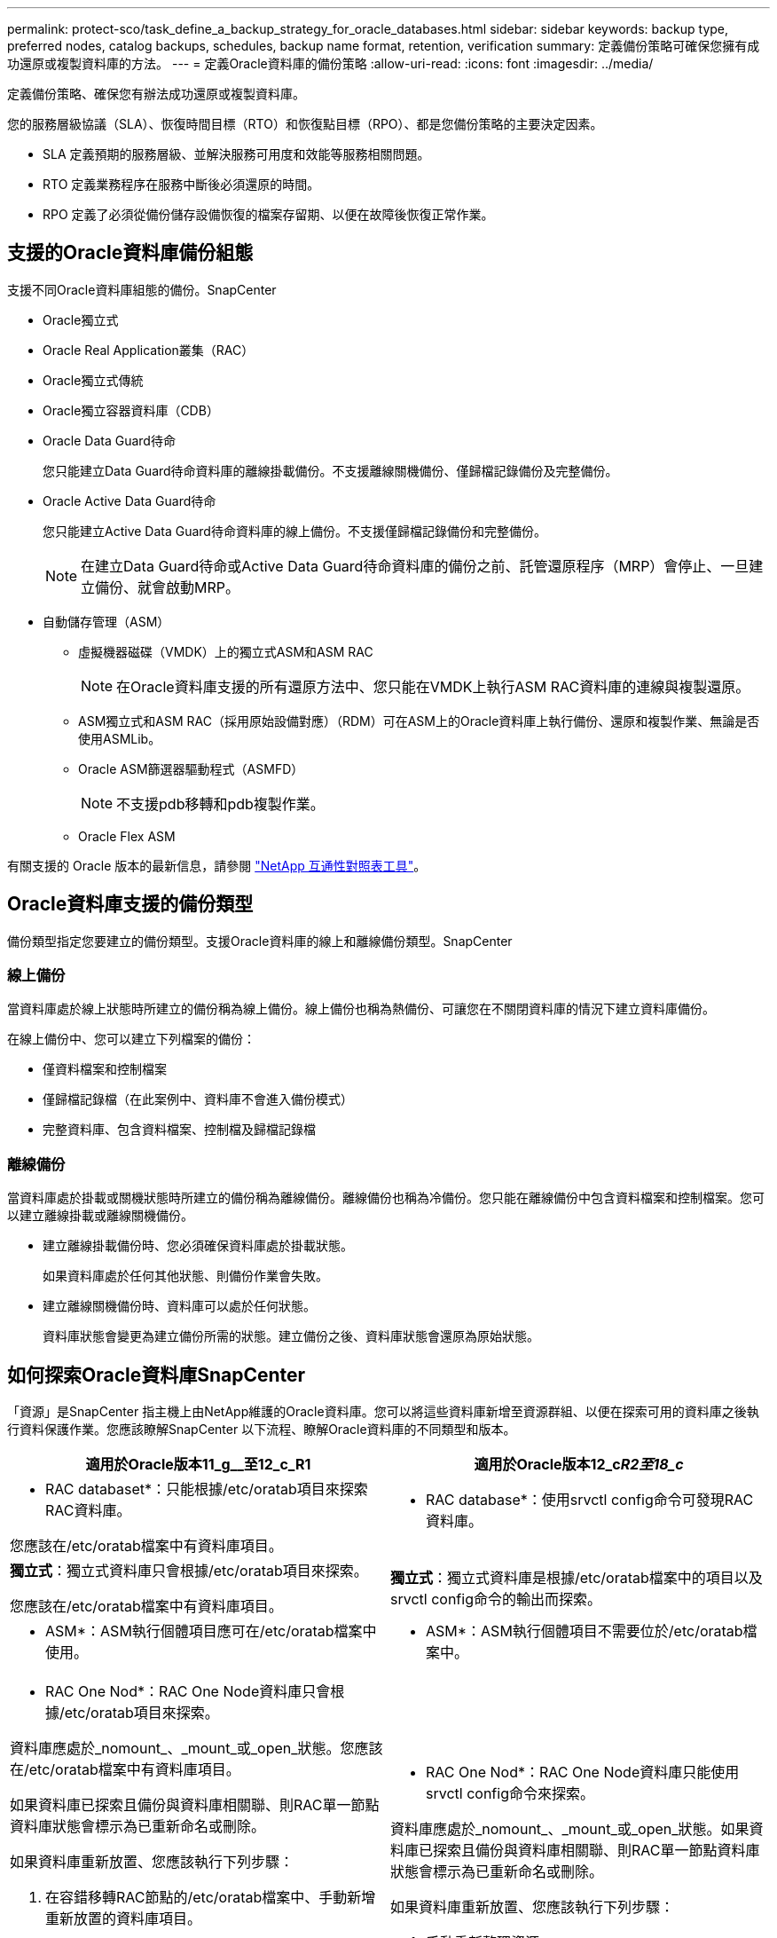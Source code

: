 ---
permalink: protect-sco/task_define_a_backup_strategy_for_oracle_databases.html 
sidebar: sidebar 
keywords: backup type, preferred nodes, catalog backups, schedules, backup name format, retention, verification 
summary: 定義備份策略可確保您擁有成功還原或複製資料庫的方法。 
---
= 定義Oracle資料庫的備份策略
:allow-uri-read: 
:icons: font
:imagesdir: ../media/


[role="lead"]
定義備份策略、確保您有辦法成功還原或複製資料庫。

您的服務層級協議（SLA）、恢復時間目標（RTO）和恢復點目標（RPO）、都是您備份策略的主要決定因素。

* SLA 定義預期的服務層級、並解決服務可用度和效能等服務相關問題。
* RTO 定義業務程序在服務中斷後必須還原的時間。
* RPO 定義了必須從備份儲存設備恢復的檔案存留期、以便在故障後恢復正常作業。




== 支援的Oracle資料庫備份組態

支援不同Oracle資料庫組態的備份。SnapCenter

* Oracle獨立式
* Oracle Real Application叢集（RAC）
* Oracle獨立式傳統
* Oracle獨立容器資料庫（CDB）
* Oracle Data Guard待命
+
您只能建立Data Guard待命資料庫的離線掛載備份。不支援離線關機備份、僅歸檔記錄備份及完整備份。

* Oracle Active Data Guard待命
+
您只能建立Active Data Guard待命資料庫的線上備份。不支援僅歸檔記錄備份和完整備份。

+

NOTE: 在建立Data Guard待命或Active Data Guard待命資料庫的備份之前、託管還原程序（MRP）會停止、一旦建立備份、就會啟動MRP。

* 自動儲存管理（ASM）
+
** 虛擬機器磁碟（VMDK）上的獨立式ASM和ASM RAC
+

NOTE: 在Oracle資料庫支援的所有還原方法中、您只能在VMDK上執行ASM RAC資料庫的連線與複製還原。

** ASM獨立式和ASM RAC（採用原始設備對應）（RDM）可在ASM上的Oracle資料庫上執行備份、還原和複製作業、無論是否使用ASMLib。
** Oracle ASM篩選器驅動程式（ASMFD）
+

NOTE: 不支援pdb移轉和pdb複製作業。

** Oracle Flex ASM




有關支援的 Oracle 版本的最新信息，請參閱 https://imt.netapp.com/imt/imt.jsp?components=180338;180332;134509;180320;&solution=1257&isHWU&src=IMT["NetApp 互通性對照表工具"^]。



== Oracle資料庫支援的備份類型

備份類型指定您要建立的備份類型。支援Oracle資料庫的線上和離線備份類型。SnapCenter



=== 線上備份

當資料庫處於線上狀態時所建立的備份稱為線上備份。線上備份也稱為熱備份、可讓您在不關閉資料庫的情況下建立資料庫備份。

在線上備份中、您可以建立下列檔案的備份：

* 僅資料檔案和控制檔案
* 僅歸檔記錄檔（在此案例中、資料庫不會進入備份模式）
* 完整資料庫、包含資料檔案、控制檔及歸檔記錄檔




=== 離線備份

當資料庫處於掛載或關機狀態時所建立的備份稱為離線備份。離線備份也稱為冷備份。您只能在離線備份中包含資料檔案和控制檔案。您可以建立離線掛載或離線關機備份。

* 建立離線掛載備份時、您必須確保資料庫處於掛載狀態。
+
如果資料庫處於任何其他狀態、則備份作業會失敗。

* 建立離線關機備份時、資料庫可以處於任何狀態。
+
資料庫狀態會變更為建立備份所需的狀態。建立備份之後、資料庫狀態會還原為原始狀態。





== 如何探索Oracle資料庫SnapCenter

「資源」是SnapCenter 指主機上由NetApp維護的Oracle資料庫。您可以將這些資料庫新增至資源群組、以便在探索可用的資料庫之後執行資料保護作業。您應該瞭解SnapCenter 以下流程、瞭解Oracle資料庫的不同類型和版本。

|===
| 適用於Oracle版本11_g__至12_c_R1 | 適用於Oracle版本12_c__R2至18_c__ 


 a| 
* RAC databaset*：只能根據/etc/oratab項目來探索RAC資料庫。

您應該在/etc/oratab檔案中有資料庫項目。
 a| 
* RAC database*：使用srvctl config命令可發現RAC資料庫。



 a| 
*獨立式*：獨立式資料庫只會根據/etc/oratab項目來探索。

您應該在/etc/oratab檔案中有資料庫項目。
 a| 
*獨立式*：獨立式資料庫是根據/etc/oratab檔案中的項目以及srvctl config命令的輸出而探索。



 a| 
* ASM*：ASM執行個體項目應可在/etc/oratab檔案中使用。
 a| 
* ASM*：ASM執行個體項目不需要位於/etc/oratab檔案中。



 a| 
* RAC One Nod*：RAC One Node資料庫只會根據/etc/oratab項目來探索。

資料庫應處於_nomount_、_mount_或_open_狀態。您應該在/etc/oratab檔案中有資料庫項目。

如果資料庫已探索且備份與資料庫相關聯、則RAC單一節點資料庫狀態會標示為已重新命名或刪除。

如果資料庫重新放置、您應該執行下列步驟：

. 在容錯移轉RAC節點的/etc/oratab檔案中、手動新增重新放置的資料庫項目。
. 手動重新整理資源。
. 從資源頁面中選取RAC One Node資料庫、然後按一下* Database Settings*。
. 設定資料庫、將偏好的叢集節點設為目前裝載資料庫的RAC節點。
. 執行SnapCenter 不中斷作業。



NOTE: 如果您已將資料庫從一個節點重新放置到另一個節點、而且先前節點中的oratab項目未刪除、則應手動刪除oratab項目、以避免重複顯示相同的資料庫。
 a| 
* RAC One Nod*：RAC One Node資料庫只能使用srvctl config命令來探索。

資料庫應處於_nomount_、_mount_或_open_狀態。如果資料庫已探索且備份與資料庫相關聯、則RAC單一節點資料庫狀態會標示為已重新命名或刪除。

如果資料庫重新放置、您應該執行下列步驟：

. 手動重新整理資源。
. 從資源頁面中選取RAC One Node資料庫、然後按一下「**資料庫設定」。
. 設定資料庫、將偏好的叢集節點設為目前裝載資料庫的RAC節點。
. 執行SnapCenter 不中斷作業。


|===

NOTE: 如果/etc/oratab檔案中有任何Oracle 12__c_R2和18_c__資料庫項目、且同一個資料庫已使用srvctl config命令登錄、SnapCenter 則無法使用此功能刪除重複的資料庫項目。如果有過時的資料庫項目、則會探索資料庫、但資料庫將無法連線、且狀態將為離線。



== RAC設定中的慣用節點

在Oracle Real Application Cluster（RAC）設定中、您可以指定要執行備份作業的慣用節點。如果您未指定偏好的節點、SnapCenter 則會自動將節點指派為偏好的節點、並在該節點上建立備份。

偏好的節點可能是存在RAC資料庫執行個體的一個或所有叢集節點。備份作業只會依照偏好順序在這些偏好的節點上觸發。

範例：RAC資料庫cdrac有三個執行個體：節點1上的cdrbac1、節點2上的cdrbac2、節點3上的cdrbac3。節點1和節點2執行個體已設定為慣用節點、節點2為第一個偏好選項、節點1為第二個偏好選項。當您執行備份作業時、會先在節點2上嘗試此作業、因為節點2是第一個慣用節點。如果節點2未處於備份狀態、這可能是因為主機上未執行外掛程式代理程式等多種原因、則主機上的資料庫執行個體不會處於指定備份類型所需的狀態、 或是FlexASM組態中節點2上的資料庫執行個體未由本機ASM執行個體提供服務、則會在節點1上嘗試執行該作業。節點3不會用於備份、因為它不在偏好的節點清單中。

在Flex ASM設定中、如果基數小於RAC叢集中的節點數、則不會將葉節點列為偏好的節點。如果Flex ASM叢集節點角色有任何變更、您應該手動探索、以便重新整理偏好的節點。



=== 必要的資料庫狀態

偏好的節點上的RAC資料庫執行個體必須處於必要狀態、備份才能成功完成：

* 設定的慣用節點中的其中一個RAC資料庫執行個體必須處於開啟狀態、才能建立線上備份。
* 設定的慣用節點中的其中一個RAC資料庫執行個體必須處於掛載狀態、而所有其他執行個體（包括其他慣用節點）必須處於掛載狀態或更低狀態、才能建立離線掛載備份。
* RAC資料庫執行個體可以處於任何狀態、但您必須指定偏好的節點、才能建立離線關機備份。




== 如何使用Oracle Recovery Manager對備份進行目錄編錄

Oracle資料庫的備份可透過Oracle Recovery Manager（RMAN）進行目錄、以將備份資訊儲存在Oracle RMAN儲存庫中。

目錄式備份稍後可用於區塊層級還原或表格空間時間點還原作業。當您不需要這些已編製目錄的備份時、可以移除目錄資訊。

資料庫必須處於掛載狀態或更高狀態、才能進行分類。您可以對資料備份、歸檔記錄備份及完整備份執行目錄化。如果已啟用資源群組的目錄建立備份、且該資源群組具有多個資料庫、則會針對每個資料庫執行目錄建立。對於Oracle RAC資料庫、目錄會在資料庫至少處於掛載狀態的偏好節點上執行。


NOTE: 如果您想要編錄RAC資料庫的備份目錄、請確定該資料庫沒有執行其他工作。如果另一個工作正在執行中、則目錄作業會失敗、而非排入佇列。

根據預設、目標資料庫控制檔會用於分類。如果您想要新增外部目錄資料庫、可以使用SnapCenter 「資料庫設定」精靈、從圖形化使用者介面（GUI）指定外部目錄的認證和透明網路基底（TNS）名稱來設定。您也可以從CLI中設定外部目錄資料庫、方法是使用-OracleRmanCatalogCredentialName和-OracleRmanCatalogTnsName選項執行「Configure - SmOracleDatabase」命令。

如果您在SnapCenter 從還原GUI建立Oracle備份原則時啟用目錄選項、則備份會使用Oracle RMAN進行目錄化、作為備份作業的一部分。您也可以執行Catalog-SmBackupWithOracleRMAN命令來執行備份的延後目錄。建立備份目錄之後、您可以執行Get-SmBackupDetails命令、取得目錄化的備份資訊、例如目錄化資料檔案的標記、控制檔目錄路徑、以及目錄化的歸檔記錄位置。

如果ASM磁碟群組名稱大於或等於16個字元、則SnapCenter 用於備份的命名格式為SC_HASHCODEofDISKKKROUP_DBSID_BACKUPID。不過、如果磁碟群組名稱少於16個字元、則用於備份的命名格式為DISKKROUPNAM_DBSID_BACKUPID、其格式與SnapCenter 在S16 2.0中使用的格式相同。


NOTE: HASHCODEofDISKKROUP是每個ASM磁碟群組自動產生的數字（2到10位數）。

您可以執行交叉檢查、以更新過時的RMAN儲存庫資訊、瞭解儲存庫記錄與其實體狀態不符的備份。例如、如果使用者使用作業系統命令從磁碟移除已歸檔的記錄、控制檔仍會指出記錄是在磁碟上、實際上並不是。交叉檢查作業可讓您使用資訊來更新控制檔。您可以執行Set-SmConfigSettings命令來啟用交叉檢查、並將值true指派給啟用交叉檢查參數。預設值設為假。

「ccli Set-SmConfigSettings-ConfigSettingsTYPEPluginCodeSCO-ConfigSettings」「key=enable_scCrossCheck、Value=true」

您可以執行Uncategor-SmBackupWithOracleRMAN命令來移除目錄資訊。您無法使用SnapCenter 無法使用程式庫GUI移除目錄資訊。不過、刪除備份或刪除與該目錄備份相關的保留與資源群組時、會移除已編製備份的資訊。


NOTE: 當您強制刪除SnapCenter 該主機時、不會移除與該主機相關聯的已分類備份資訊。強制刪除主機之前、您必須先移除該主機所有已編製目錄的備份資訊。

如果由於作業時間超過為oracle_plugin_RMAN目錄逾時參數指定的逾時值、而導致目錄分類和取消目錄失敗、您應該執行下列命令來修改參數值：

/`opt/NetApp/snapcenter/spl/bin/sccli Set-SmConfigSettings-ConfigSettingsType外掛程式-PluginCode SCO-ConfigSettings "key=oracle_plugin_rman_Catalog_timeout,value=user_defined_value"

修改參數值後SnapCenter 、請執行下列命令、重新啟動「RESTART Plug-in Loader（SPL）」服務：

/`opt/NetApp/snapcenter/spl/bin/spl recovery（選擇/NetApp/snapcenter/spl/bin / spl重新啟動）

可以透過執行 Get-Help command_name 來取得有關可與命令一起使用的參數及其描述的資訊。或者，您也可以參考 https://library.netapp.com/ecm/ecm_download_file/ECMLP3359469["《軟件命令參考指南》SnapCenter"^]。



== 備份排程

備份頻率（排程類型）是在原則中指定、備份排程則是在資源群組組態中指定。決定備份頻率或排程的最關鍵因素是資源的變更率和資料的重要性。您可以每小時備份大量使用的資源、而每天備份一次極少使用的資源。其他因素包括資源對貴組織的重要性、服務層級協議（SLA）、以及您的恢復點目標（RPO）。

SLA定義預期的服務層級、並解決許多與服務相關的問題、包括服務的可用度和效能。RPO定義了檔案的存留期策略、這些檔案必須從備份儲存設備中恢復、以便在故障後恢復正常作業。SLA和RPO有助於資料保護策略。

即使是使用頻繁的資源、也不需要一天執行一次或兩次以上的完整備份。例如、定期交易記錄備份可能足以確保您擁有所需的備份。備份資料庫的頻率越高、SnapCenter 還原時所需使用的交易記錄就越少、還原作業的速度就越快。

備份排程分為兩部分、如下所示：

* 備份頻率
+
備份頻率（執行備份的頻率）、對於某些外掛程式稱為_schedule類型_、是原則組態的一部分。您可以選取每小時、每日、每週或每月作為原則的備份頻率。如果您未選取任何頻率、則所建立的原則為「隨需」原則。您可以按一下*設定*>*原則*來存取原則。

* 備份排程
+
備份排程（準確是在何時執行備份）是資源群組組態的一部分。例如、如果您的資源群組已設定每週備份的原則、您可以設定每週四下午10：00進行備份的排程。您可以按一下*資源*>*資源群組*來存取資源群組排程。





== 備份命名慣例

您可以使用預設的 Snapshot 命名慣例、或使用自訂的命名慣例。預設備份命名慣例會在 Snapshot 名稱中新增時間戳記、協助您識別複本建立的時間。

Snapshot 使用下列預設命名慣例：

"resourceGroupname_hostname_timestamp"

您應該以邏輯方式命名備份資源群組、如下列範例所示：

[listing]
----
dts1_mach1x88_03-12-2015_23.17.26
----
在此範例中、語法元素具有下列意義：

* _dbs1_是資源群組名稱。
* _mach1x88_是主機名稱。
* _03-12-2015_23.17.26_是日期和時間戳記。


或者、您也可以選取 * 使用 Snapshot 複本的自訂名稱格式 * 來指定 Snapshot 名稱格式、同時保護資源或資源群組。例如、customtext資源群組原則主機名稱或資源群組主機名稱。根據預設、時間戳記尾碼會新增至 Snapshot 名稱。



== 備份保留選項

您可以選擇保留備份複本的天數、或指定您要保留的備份複本數量、最多ONTAP 255份。例如、貴組織可能需要保留10天的備份複本或130個備份複本。

建立原則時、您可以指定備份類型和排程類型的保留選項。

如果您設定SnapMirror複寫、保留原則就會鏡射到目的地磁碟區。

還原刪除保留的備份、這些備份的保留標籤與排程類型相符。SnapCenter如果變更了資源或資源群組的排程類型、則使用舊排程類型標籤的備份仍可能保留在系統上。


NOTE: 若要長期保留備份複本、您應該使用SnapVault 此功能進行備份。



== 使用主要或次要儲存磁碟區驗證備份複本

您可以在主要儲存磁碟區或SnapMirror或SnapVault 支援的二線儲存磁碟區上驗證備份複本。使用次要儲存磁碟區進行驗證、可降低主要儲存磁碟區的負載。

當您驗證主要或次要儲存磁碟區上的備份時、所有主要快照和次要快照都會標示為已驗證。

驗證SnapMirror和不二級儲存磁碟區上的備份複本時需要使用支援。SnapRestore SnapVault
